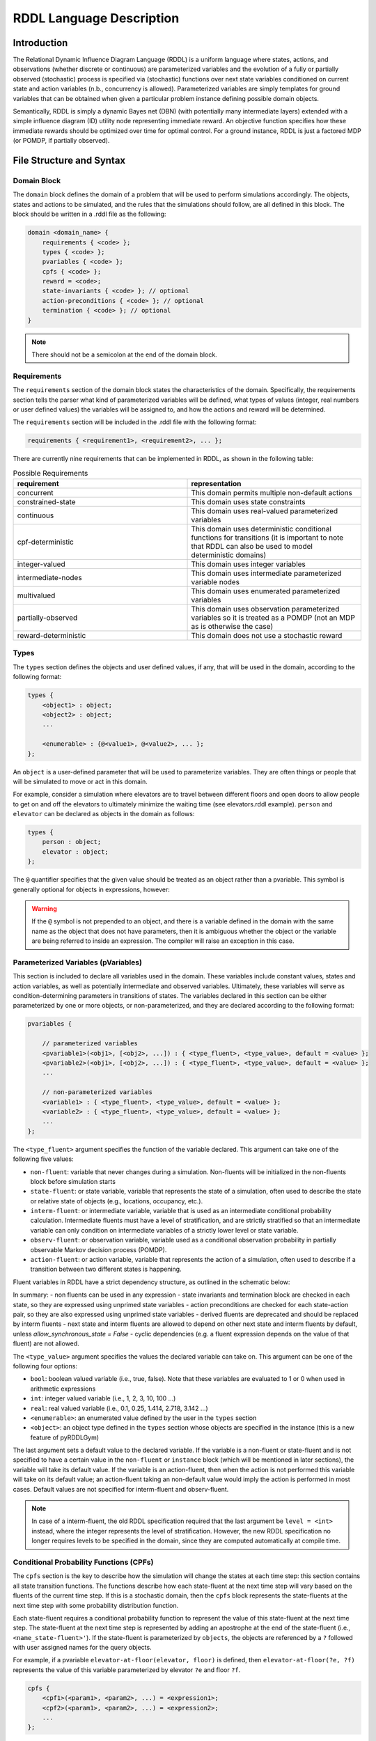 
RDDL Language Description
===============

Introduction
-------------------

The Relational Dynamic Influence Diagram Language (RDDL) is a uniform language 
where states, actions, and observations (whether discrete or continuous) are 
parameterized variables and the evolution of a fully or partially observed 
(stochastic) process is specified via (stochastic) functions over next state 
variables conditioned on current state and action variables (n.b., concurrency 
is allowed). Parameterized variables are simply templates for ground variables 
that can be obtained when given a particular problem instance defining possible 
domain objects. 

Semantically, RDDL is simply a dynamic Bayes net (DBN) 
(with potentially many intermediate layers) extended with a simple influence 
diagram (ID) utility node representing immediate reward. An objective function 
specifies how these immediate rewards should be optimized over time for optimal 
control. For a ground instance, RDDL is just a factored MDP (or POMDP, if 
partially observed).

File Structure and Syntax
-------------------

Domain Block
^^^^^^^^^^^^^^^^^^^

The ``domain`` block defines the domain of a problem that will be used to perform 
simulations accordingly. The objects, states and actions to be simulated, and the 
rules that the simulations should follow, are all defined in this block. 
The block should be written in a .rddl file as the following:
 
.. code-block:: shell

    domain <domain_name> {
        requirements { <code> };
        types { <code> };
        pvariables { <code> };
        cpfs { <code> };
        reward = <code>;
        state-invariants { <code> }; // optional
        action-preconditions { <code> }; // optional
        termination { <code> }; // optional
    }
    
.. note::
   There should not be a semicolon at the end of the domain block.

Requirements
^^^^^^^^^^^^^^^^^^^

The ``requirements`` section of the domain block states the characteristics of the 
domain. Specifically, the requirements section tells the parser what kind of 
parameterized variables will be defined, what types of values (integer, real 
numbers or user defined values) the variables will be assigned to, and how the 
actions and reward will be determined.

The ``requirements`` section will be included in the .rddl file with the following format:

.. code-block:: shell

    requirements { <requirement1>, <requirement2>, ... };

There are currently nine requirements that can be implemented in RDDL, as shown 
in the following table:

.. list-table:: Possible Requirements
   :widths: 60 60
   :header-rows: 1

   * - requirement
     - representation
   * - concurrent
     - This domain permits multiple non-default actions
   * - constrained-state
     - This domain uses state constraints
   * - continuous
     - This domain uses real-valued parameterized variables
   * - cpf-deterministic
     - This domain uses deterministic conditional functions for transitions (it is important to note that RDDL can also be used to model deterministic domains)
   * - integer-valued
     - This domain uses integer variables
   * - intermediate-nodes
     - This domain uses intermediate parameterized variable nodes
   * - multivalued
     - This domain uses enumerated parameterized variables
   * - partially-observed
     - This domain uses observation parameterized variables so it is treated as a POMDP (not an MDP as is otherwise the case)
   * - reward-deterministic
     - This domain does not use a stochastic reward

Types
^^^^^^^^^^^^^^^^^^^

The ``types`` section defines the objects and user defined values, if any, that will 
be used in the domain, according to the following format:

.. code-block:: shell

    types {
        <object1> : object;
        <object2> : object;
        ...

        <enumerable> : {@<value1>, @<value2>, ... };
    };

An ``object`` is a user-defined parameter that will be used to parameterize variables. 
They are often things or people that will be simulated to move or act in this domain. 

For example, consider a simulation where elevators are to travel between different 
floors and open doors to allow people to get on and off the elevators to 
ultimately minimize the waiting time (see elevators.rddl example). ``person``
and ``elevator`` can be declared as objects in the domain as follows:

.. code-block:: shell

    types {
        person : object;
        elevator : object;
    };

The ``@`` quantifier specifies that the given value should be treated as an object rather than a pvariable.
This symbol is generally optional for objects in expressions, however:

.. warning::
   If the ``@`` symbol is not prepended to an object, and there is a variable defined in the domain 
   with the same name as the object that does not have parameters, then it is ambiguous whether the 
   object or the variable are being referred to inside an expression. 
   The compiler will raise an exception in this case.

Parameterized Variables (pVariables)
^^^^^^^^^^^^^^^^^^^

This section is included to declare all variables used in the domain. 
These variables include constant values, states and action variables, as well as 
potentially intermediate and observed variables. 
Ultimately, these variables will serve as condition-determining parameters in 
transitions of states. 
The variables declared in this section can be either parameterized by one or more 
objects, or non-parameterized, and they are declared according to the following 
format:

.. code-block:: shell

    pvariables {
    
        // parameterized variables
        <pvariable1>(<obj1>, [<obj2>, ...]) : { <type_fluent>, <type_value>, default = <value> };
        <pvariable2>(<obj1>, [<obj2>, ...]) : { <type_fluent>, <type_value>, default = <value> };
        ...
        
        // non-parameterized variables
        <variable1> : { <type_fluent>, <type_value>, default = <value> };
        <variable2> : { <type_fluent>, <type_value>, default = <value> };
        ...
    };

The ``<type_fluent>`` argument specifies the function of the variable declared. 
This argument can take one of the following five values:

* ``non-fluent``: variable that never changes during a simulation. Non-fluents will be initialized in the non-fluents block before simulation starts
* ``state-fluent``: or state variable, variable that represents the state of a simulation, often used to describe the state or relative state of objects (e.g., locations, occupancy, etc.).
* ``interm-fluent``: or intermediate variable, variable that is used as an intermediate conditional probability calculation. Intermediate fluents must have a level of stratification, and are strictly stratified so that an intermediate variable can only condition on intermediate variables of a strictly lower level or state variable.
* ``observ-fluent``: or observation variable, variable used as a conditional observation probability in partially observable Markov decision process (POMDP).
* ``action-fluent``: or action variable, variable that represents the action of a simulation, often used to describe if a transition between two different states is happening.

Fluent variables in RDDL have a strict dependency structure, as outlined in the schematic below:

.. image:: rddlgraph.png
    :width: 600
    :alt: Dependencies between fluents in RDDL documents
 
In summary:
- non fluents can be used in any expression
- state invariants and termination block are checked in each state, so they are expressed using unprimed state variables
- action preconditions are checked for each state-action pair, so they are also expressed using unprimed state variables
- derived fluents are deprecated and should be replaced by interm fluents
- next state and interm fluents are allowed to depend on other next state and interm fluents by default, unless `allow_synchronous_state = False`
- cyclic dependencies (e.g. a fluent expression depends on the value of that fluent) are not allowed.

The ``<type_value>`` argument specifies the values the declared variable can take on. 
This argument can be one of the following four options:

* ``bool``: boolean valued variable (i.e., true, false). Note that these variables are evaluated to 1 or 0 when used in arithmetic expressions
* ``int``: integer valued variable (i.e., 1, 2, 3, 10, 100 ...)
* ``real``: real valued variable (i.e., 0.1, 0.25, 1.414, 2.718, 3.142 ...)
* ``<enumerable>``: an enumerated value defined by the user in the ``types`` section
* ``<object>``: an object type defined in the ``types`` section whose objects are specified in the instance (this is a new feature of pyRDDLGym)

The last argument sets a default value to the declared variable. 
If the variable is a non-fluent or state-fluent and is not specified to have a 
certain value in the ``non-fluent`` or ``instance`` block (which will be 
mentioned in later sections), the variable will take its default value. 
If the variable is an action-fluent, then when the action is not performed 
this variable will take on its default value; an action-fluent taking an non-default 
value would imply the action is performed in most cases. 
Default values are not specified for interm-fluent and observ-fluent.

.. note::
   In case of a interm-fluent, the old RDDL specification required that the last 
   argument be ``level = <int>`` instead, where the integer represents the level of stratification. 
   However, the new RDDL specification no longer requires levels to be specified in the domain, since they are 
   computed automatically at compile time.

Conditional Probability Functions (CPFs)
^^^^^^^^^^^^^^^^^^^

The ``cpfs`` section is the key to describe how the simulation will change the states 
at each time step: this section contains all state transition functions. 
The functions describe how each state-fluent at the next time step will vary based
on the fluents of the current time step. 
If this is a stochastic domain, then the ``cpfs`` block represents the state-fluents 
at the next time step with some probability distribution function. 

Each state-fluent requires a conditional probability function to represent the 
value of this state-fluent at the next time step. 
The state-fluent at the next time step is represented by adding an apostrophe 
at the end of the state-fluent (i.e., ``<name_state-fluent>'``). 
If the state-fluent is parameterized by ``objects``, the objects are referenced 
by a ``?`` followed with user assigned names for the query objects. 

For example, if a pvariable ``elevator-at-floor(elevator, floor)`` is defined, 
then ``elevator-at-floor(?e, ?f)`` represents the value of this variable 
parameterized by elevator ``?e`` and floor ``?f``.

.. code-block:: shell

    cpfs {
        <cpf1>(<param1>, <param2>, ...) = <expression1>;
        <cpf2>(<param1>, <param2>, ...) = <expression2>;
        ...
    };

The function can be constructed using various conditional expressions, logical 
and arithmetic operators, as well as probability distribution expressions. 
For example, the following code comes from the elevator control example:

.. code-block:: shell

    person-waiting-up'(?f) = 
        if (person-waiting-up(?f) ^ 
            ~exists_{?e: elevator} [elevator-at-floor(?e, ?f) ^ elevator-dir-up(?e) ^ ~elevator-closed(?e)])
        then true 
            else Bernoulli(ARRIVE-PARAM(?f));

where ``?f`` is a ``floor`` object and ``?e`` is an ``elevator`` object. 
This function assigns a value true to the next-time-step ``person-waiting-up``
state-fluent if there is already a person waiting and no elevator has arrived to 
load the person; otherwise there is a Bernoulli probability distribution with 
``ARRIVE-PARAM(?f)`` chance of a person arriving at the floor and setting the 
next-time-step ``person-waiting`` up state-fluent to be true. 
Evidently, this models the randomness of people arriving and waiting for an elevator.

.. warning::
   Cyclic dependencies between two or more CPFs, 
   or a CPF expression that refers to itself, 
   is strictly prohibited and will raise an exception.
   
The usage of all conditional expressions, logical and arithmetic operators, and 
probability distribution expressions will be described in a later section.

Reward
^^^^^^^^^^^^^^^^^^^

To properly know which action should be performed, an objective function is needed. 
This objective function is represented in the ``domain`` block as the ``reward``. 
The reward function should be designed such that the actions are taken to maximize 
the reward. 
This is done by assigning a value to reward using state-fluents, interm-fluents, 
or action-fluents with the following format:

.. code-block:: shell

    reward = <expression>;

where all conditions must remain true with respect to all actions taken during the simulation.

Action-Preconditions and State-Invariants
^^^^^^^^^^^^^^^^^^^

The ``action-preconditions`` block is used for specifying constraints that 
restrict single or joint action usage in a particular state and is only checked 
when an action is executed:

.. code-block:: shell

    action-preconditions {
        <condition1>;
        <condition2>;
        ...
    };

The ``state-invariants`` block is used for constraints that do not include any 
action-fluents and thus represent state property assertions that should never be violated. 
These constraints are checked in the initial state and every time a next state is reached.
The simulator should exit if a state-invariant is violated and hence the author 
should specify state-invariants as a way to verify expected domain properties.

.. code-block:: shell

    state-invariants {
        <condition1>;
        <condition2>;
        ...
    };


Termination
^^^^^^^^^^^^^^^^^^^

An Addition made to the RDDL language during the development of this infrastructure 
is the ``termination`` block.
This block is intended to specify terminal states in the MDP, 
which when reached the simulation will end.
A terminal state is a valid state of the MDP (to emphasize the difference from 
``state-invariants``).
An example of terminal state can be any state within the goal set for which the 
simulation should not continue, or a state where there are no possible actions
and the simulation should end.
E.g., hitting a wall when it is not allowed. When a terminal state is reached 
the state is returned from the environment and the ``done`` flag is returned as True.
The reward is handled independently by the reward function, thus if there is a 
specific reward for the terminal state, it should specified in the reward formula.
The termination block has the following syntax:

.. code-block:: shell

    termination {
        <terminal_condition1>;
        <terminal_condition2>;
        ...
    };

where ``<terminal_condition#>`` are boolean formulas.
The termination decision is a disjunction of all the conditions in the block 
(termination if at least one is True).

Non-fluents Block
^^^^^^^^^^^^^^^^^^^

The ``non-fluents`` block defines all objects need and all non-fluent variable 
values in a problem domain which is specified in the same block. 
The non-fluents block should have the following syntax:
 
.. code-block:: shell

    non-fluents <non-fluents_name> {
        domain = <domain_name>;
        objects {
            <object_name1> : {<obj1>, <obj2>, ... };
            <object_name2> : {<obj1>, <obj2>, ... };
            ...
        };

        non-fluents {
            <non-fluent1> = <value1>;
            <non-fluent2> = <value2>;
            ...
        };
    }

.. note::
   There should not be a semicolon at the end of the ``non-fluents`` block.

The ``objects`` section define all objects needed; these are grouped by types 
and listed in curly bracket. 
The ``non-fluents`` section lists all non-fluent variables that do not take 
their default values and assigns a value to them. 
If the ``non-fluent`` variable is parameterized by objects, simply state the 
parameters in parentheses after the non-fluent, e.g.:

.. code-block:: shell

    <non-fluent>(<obj1>, <obj2>, ...) = <value>;

``non-fluent`` variables in the domain that are not listed in this section will 
take their default value stated in the ``domain`` block.
For simplicity, assigning true to a bool type variable can be achieved by stating 
the name of the variable; similarly, assigning false to a bool type variable can 
be achieved by stating the name of the variable with an apostrophe after it, i.e.:

.. code-block:: shell

    bool_variable1; // same as bool_variable1 = true;
    bool_variable2'; // same as bool_variable2 = false;

Instance Block
^^^^^^^^^^^^^^^^^^^

The ``instance`` block defines a specific problem instance to be simulated, 
by stating the initial states, number of actions that can occur at a single time 
step (concurrently), as well as the horizon and the discount factor for MDP. 
It is also specified in this block which ``domain`` and ``non-fluents`` block this instance 
is referring to. 
The ``instance`` block should have the following syntax:

.. code-block:: shell

    instance <instance_name> {
        domain = <domain_name>;
        non-fluents = <non-fluents_name>;
        init-state {
            <state-fluent1> = <value1>;
            <state-fluent2> = <value2>;
            ...
        };
        max-nondef-actions = <int>;
        horizon = <int>;
        discount = <real>;
    }

.. note::
   There should not be a semicolon at the end of the ``instance`` block.

Any state-fluents that do not take their default value initially should be assigned 
a value in the ``init-state`` section. 
Similarly as in the ``non-fluent`` block, bool type variables can simply be assigned 
true by calling its name, and assigned false by adding an apostrophe. 
State-fluent variables in the domain that are not listed in this section 
will take their default value stated in the ``domain`` block.

The ``max-nondef-actions`` represents the maximum number of action-fluent there 
can be at a single time step that are not at their default values, or the maximum 
number of concurrent actions. Setting this parameter
to ``pos-inf`` will set the number of concurrent actions equal to the total number
of action-fluents.

The ``horizon`` and ``discount`` factor are parameters for MDP to work on this instance. 
``horizon`` is the total number of time steps that the instance will be simulated 
for (e.g., if horizon = 10, the instance will be simulated from time = 0 to time = 9). 

The ``discount`` represents how much more/less future rewards should be worth 
compared to the current reward. 
For example, if discount = 0.9, then 1 point of reward in two time steps after 
would have the same value as 1 * 0.9 * 0.9 = 0.81 point of reward currently. 

.. note::
   A discount factor of less than 1 means earlier rewards are preferred, a 
   discount factor of greater than 1 means later rewards are preferred, and a discount 
   factor of 1 means the reward should have no difference with respect to time.

Functions and Expressions
-------------------

As of the time of this writing, RDDL syntax supports the following mathematical
operations:

.. list-table:: Basic Math Functions
   :widths: 50 60
   :header-rows: 1

   * - RDDL syntax
     - description
   * - ``div[x, y]``
     - divides ``y`` by ``x``; arguments must be integer
   * - ``mod[x, y]``
     - returns ``x % y``; arguments must be integer
   * - ``min[x, y]``, ``max[x, y]``
     - the minimum and maximum, respectively, of ``x`` and ``y``
   * - ``abs[x]``
     - the absolute value of ``x``
   * - ``sgn[x]``
     - returns the sign of ``x``, e.g. ``1 if x > 0; -1 if x < 0; 0 if x == 0``
   * - ``round[x]``
     - rounds ``x`` to the nearest integer
   * - ``floor[x]``
     - the greatest integer less than ``x``
   * - ``ceil[x]``
     - the smallest integer greater than ``x``

the following exponential and logarithmic functions:

.. list-table:: Exponential and Logarithmic Functions
   :widths: 50 60
   :header-rows: 1
   
   * - RDDL syntax
     - description
   * - ``log[x, b]``
     - the logarithm of ``x`` with base ``b``
   * - ``ln[x]``
     - the natural logarithm of ``x``
   * - ``exp[x]``
     - the value ``e ^ x`` where ``e`` is Euler's constant
   * - ``pow[b, x]``
     - the value of ``b ^ x``
   * - ``sqrt[x]``
     - the square root of ``x``

and the following trigonometric functions:

.. list-table:: Trigonometric Functions
   :widths: 60 60
   :header-rows: 1
   
   * - RDDL syntax
     - description
   * - ``cos[theta]``, ``sin[theta]``, ``tan[theta]``
     - the cosine, sine and tangent, respectively, of ``theta``
   * - ``acos[theta]``, ``asin[theta]``, ``atan[theta]``
     - the arc cosine, sine and tangent, respectively, of ``theta``
   * - ``cosh[theta]``, ``sinh[theta]``, ``tanh[theta]``
     - the hyperbolic cosine, sine and tangent, respectively, of ``theta``

The new language specification also adds the following functions:

.. list-table:: New Functions
   :widths: 60 60
   :header-rows: 1
   
   * - RDDL syntax
     - description
   * - ``gamma[x]``, ``lngamma[theta]``
     - the gamma function, and the natural log of the gamma function, respectively, evaluated at ``x``
   * - ``hypot[x, y]``
     - the value of ``sqrt[pow[x, 2] + pow[y, 2]]``
     
Conditional Expressions
-------------------

Conditional expressions are necessary to give conditional dependencies to the 
state-action graphical model. These expressions are almost always necessary when 
writing conditional probability functions. Currently, RDDL support two types of 
conditional expressions: ``if-else`` and ``switch``.

Equality and Inequality Comparison Expressions
^^^^^^^^^^^^^^^^^^^

RDDL supports basic comparison expressions including equality (==), 
disequality (~=), and inequality comparisons (>, <, >=, <=). Equality (==) 
and disequality (~=) can be used between any identical range variables, while 
inequality comparisons (>, <, >=, <=) can be used between any numerically valued 
variables (real, int, and bool).

.. warning::
   Using any of the comparison operators on objects of different types, 
   or mixed object and primitive (e.g. real, int, bool) data types, will raise an 
   exception; this includes equality and disequality operators.
    
If-then-else
^^^^^^^^^^^^^^^^^^^

The ``if-then-else`` expressions is similar to any if expressions in other programing languages:
 
.. code-block:: shell

    if (<condition>) then <expression1> else <expression2>

If ``<condition>`` evaluates to true, ``<expression1>`` will be used; otherwise, ``<expression2>`` will be used. 
 
Each ``<expression>`` can also be an ``if-then-else`` expression, as shown 
in the following. Also note that in RDDL, parentheses ( ) and square brackets [ ] 
serve the same purpose of grouping and are interchangeable.

.. code-block:: shell

    if (<conditions1>) then [if (<conditions2>) then <expression2> else <expression1>] else <expression2>;
    if (<conditions1>) then <expression1> else if (<conditions2>) then <expression2> else <expression2>;

switch
^^^^^^^^^^^^^^^^^^^

The ``switch`` expression can be used if the argument involved in the desired 
conditions is an enumerated variable. The syntax of this expressions is

.. code-block:: shell

    switch (<argument>) {
        case @<value1> : <expression1>,
        case @<value2> : <expression2>,
        ...
        default : <default expression>;  // optional
    };
 
This allows RDDL to examine the value of ``<argument>`` first, then use the 
corresponding expression associated with that value.

.. note::
   Note that the default statement must be included if the cases are not exhaustive. 

.. warning::
   Multiple cases with the same case value, multiple default statements, 
   or non-exhaustive cases without a default statement, will raise an exception.

Logical Expressions
-------------------

RDDL supports the logical expressions AND (^), OR (|), NOT (~), IMPLIES (=>), and 
EQUIVALENCE (<=>) for boolean (binary) variables.

Additionally, RDDL supports the "for all" and "there exists" expressions.
The following expression returns true if for all possible (tuples of) objects, 
``<condition>`` evaluates to true. If there exists any possible (tuple of) objects 
that would cause ``<condition>`` to be false, the expression will return false:

.. code-block:: shell

    forall_{?<obj1>: <object1_name>, [?<obj2>: <object2_name>, ...]} [<condition>]

The following expression returns true if there exists any possible (tuple of) 
objects that would cause ``<condition>`` to be true. If for all possible (tuples of) 
objects, ``<condition>`` evaluates to false, the expression will return false:

.. code-block:: shell

    exists_{?<obj1>: <object1_name>, [?<obj2>: <object2_name>, ...]} [<condition>]

Arithmetic Operators and Aggregations
-------------------

RDDL supports basic binary arithmetic operations using typical symbols: 
ADD(+), SUBTRACT(-), MULTIPLY(*), and DIVIDE(/).

Arithmetic operations, or "aggregations", over a sequence of arguments
such as sum and product are also supported:

.. code-block:: shell

    sum_{?<obj1>: <object1_name>, [?<obj2>: <object2_name>, ...]} [<expression>]
    prod_{?<obj1>: <object1_name>, [?<obj2>: <object2_name>, ...]} [<expression>]

.. note::
   Unlike the old RDDL specification, it is now possible to aggregate over 
   enumerated (domain object) types in addition to instance-defined objects.

RDDL supports the following aggregations over types:

.. list-table:: Aggregations
   :widths: 60 60
   :header-rows: 1
   
   * - RDDL syntax
     - description
   * - ``sum_{...} [<expression>]``
     - the sum of ``<expression>``
   * - ``prod_{...} [<expression>]``
     - the product of ``<expression>``
   * - ``avg_{...} [<expression>]``
     - the arithmetic average of ``<expression>``
   * - ``minimum_{...} [<expression>]``
     - the minimum of ``<expression>``
   * - ``maximum_{...} [<expression>]``
     - the maximum of ``<expression>``

The new language extension now also supports ``argmin`` and ``argmin`` with the following
syntax:

.. code-block:: shell

    argmin_{?<obj>: <object_name>} [<expression>]
    argmax_{?<obj>: <object_name>} [<expression>]

The first (second) expression returns the index of the object ``<obj>`` that minimizes 
(maximizes) ``<expression>`` over all objects in ``<object_name>``. 

.. note::
   Unlike aggregations, ``argmax`` and ``argmin`` iterate over a single parameter only.

.. warning::
   It is required to put a pair of parentheses ``(...)`` or ``[...]`` 
   around each aggregation, to make sure the correct arithmetic order of operations 
   is been parsed by RDDL. Failure to do this could result in the parser silently
   compiling expressions that differ from their RDDL specification.

Probability Distributions
-------------------

CPFs assign value to next state variables using probability distributions. 
These probability distributions are expressed using keywords with parameters, 
where all parameters can be expressions.

Discrete Distributions
^^^^^^^^^^^^^^^^^^^

RDDL currently supports the following discrete (int, bool or enumerated values) probability distributions:

.. list-table:: Discrete Probability Distributions
   :widths: 100 60 60
   :header-rows: 1
   
   * - RDDL syntax
     - description
     - reparameterizable
   * - ``KronDelta(v)``
     - Places all probability mass on its discrete argument ``v``
     - Yes
   * - ``Bernoulli(p)``
     - Samples a boolean value with probability of true given by parameter ``p``; must have ``0 <= p <= 1``
     - Yes
   * - ``Discrete(<var_name>, p)``
     - Samples an enumerated value with probability vector ``p``; elements of ``p`` must be non-negative and sum to 1
   	 - Yes
   * - ``UnnormDiscrete(<var_name>, p)``
     - Same as ``Discrete``, except ``p`` needs to be only non-negative   
     - Yes
   * - ``Poisson(rate)``
     - Samples an integer value from a Poisson distribution with given rate parameter   
     - No
   * - ``Binomial(trials, p)``
     - Samples an integer value from a Binomial distribution with given number of trials and trial probability of success ``p``
     - No
   * - ``NegativeBinomial(successes, p)``
     - Samples an integer value from a Negative Binomial distribution with required number of successes and trial probability of success ``p``
     - No
   * - ``Geometric(p)``
     - Samples an integer value from a Geometric distribution with trial probability of success ``p``
     - Yes

In a ``Discrete`` probability distribution, the probability vector assign a 
probability density to each possible value of the enumerated variable, 
with the following format:

.. code-block:: shell

    Discrete(<variable_name>,
        @<value1> : <expression1>,
        @<value2> : <expression2>,
        ...
    )
    
The new RDDL also supports a more compact syntax for ``Discrete`` and ``UnnormDiscrete``,
which is similar to aggregation:

.. code-block:: shell

    Discrete_{?<value> : <variable_name>}( <expression>(?<value>) )
    UnnormDiscrete_{?<value> : <variable_name>}( <expression>(?<value>) )

where ``<expression>`` must be a real-valued expression or pVariable.

Continuous Distributions
^^^^^^^^^^^^^^^^^^^

RDDL also currently supports the following continuous (real values) probability distributions:

.. list-table:: Continuous Probability Distributions
   :widths: 100 60 60
   :header-rows: 1
   
   * - RDDL syntax
     - description
     - reparameterizable
   * - ``DiracDelta(v)``
     - Places all probability mass on its continuous argument ``v``
     - Yes
   * - ``Normal(mean, variance)``
     - Samples a continuous value from a Normal distribution with given mean and variance
     - Yes
   * - ``Uniform(lower, upper)``
     - Samples a real value from a Uniform distribution with given lower and upper bounds
     - Yes
   * - ``Exponential(scale)``
     - Samples a real value from an Exponential distribution with mean ``scale``
     - Yes
   * - ``Weibull(shape, scale)``
     - Samples a real value from a Weibull distribution with given shape and scale parameters
     - Yes
   * - ``Gamma(shape, scale)``
     - Samples a real value from a Gamma distribution with given shape and scale parameters
     - ``scale`` only
   * - ``Beta(a, b)``
     - Samples a real value from a Beta distribution with parameters ``a`` and ``b``
     - No
   * - ``Pareto(shape, scale)``
     - Samples a real value from a Pareto distribution with given shape and scale parameters
     - Yes
   * - ``Student(df)``
     - Samples a real value from a Student-t distribution with zero mean, unit scale and degrees of freedom ``df``
     - No
   * - ``Gumbel(mean, scale)``
     - Samples a real value from a Gumbel distribution with given mean and scale parameters
     - Yes
   * - ``Laplace(mean, scale)``
     - Samples a real value from a Laplace distribution with given mean and scale parameters
     - Yes
   * - ``Cauchy(mean, scale)``
     - Samples a real value from a Cauchy distribution with given mean and scale parameters
     - Yes
   * - ``Gompertz(shape, scale)``
     - Samples a real value from a Gompertz distribution with given shape and scale parameters
     - Yes
   * - ``ChiSquare(df)``
     - Samples a real value from a Chi-Square distribution with degrees of freedom ``df``
     - No
   * - ``Kumaraswamy(a, b)``
     - Samples a real value from a Kumaraswamy distribution with parameters ``a`` and ``b``; this is a reparameterizable analogue of the Beta distribution
     - Yes

New Language Features
-------------------

Nested pVariables
^^^^^^^^^^^^^^^^^^^

Another new language feature of RDDL is the ability to nest pVariable calculations. This offers
much greater expressiveness of the RDDL language and allows much more complex reasoning
to be carried out using enumerated values. The following is valid syntax

.. code-block:: shell

    <pvar_1>(..., <pvar_2>(?<value_1>, ?<value_2>, ...), 
             <pvar_3>(?<value_1>, ?<value_2>, ...), ..., ?<value1>, ?<value_2>, ...)

provided the types of ``?<value_#>`` match the definition of ``?<pvar_#>`` in the ``pvariables`` block.

Nesting can also be performed to arbitrary depth, i.e.

.. code-block:: shell

    <pvar_1>(<pvar_2>(... <pvar_n>(<?value_1>, ...) ...))
    
provided the types of the variables are correct.

Finally, it is possible to use a combination of enumerated values, objects and other pVariables as parameters
when evaluating a pVariable

.. code-block:: shell

    <pvar>(<pvar_as_parameter>([?<object1>, ...]), @<enum_value>, ?<object>)
    
as long as ``@<enum_value>``, ``?<object>`` and ``<pvar_as_parameter>`` types match
what is required by the outer ``<pvar>``.

Multivariable Distributions
^^^^^^^^^^^^^^^^^^^

The new RDDL syntax now supports sampling from some well-known multivariable probability distributions.
For example, a Dirichlet distribution with parameter vector "alpha"
can be parameterized by a pVariable ``alpha`` that takes at least one enumerated value. 
The syntax to sample from this distribution and assign it to a CPF is

.. code-block:: shell

    <cpf>(?<value>) = Dirichlet[?<value>]( alpha(_) );

where ``cpf`` is the name of a CPF (e.g., state-fluent, interm-fluent), 
``_`` indicates the argument of ``alpha`` that describes where the parameter vector
of the Dirichlet distribution is described, and ``[?<value>]`` indicates which 
parameter of ``<cpf>`` is to receive the sample from this distribution.

.. warning::
   Unlike the single-variable distributions, samples from 
   multivariable distributions must be assigned to CPFs directly 
   (e.g. cannot be nested inside other expressions). 
   Furthermore, their parameters cannot be compound expressions either, 
   but can refer to any valid CPF.

It is also possible to include an arbitrary number of other parameters from the 
``<cpf>`` in "alpha", e.g. the following could be valid syntax:

.. code-block:: shell

    <cpf>(?<value1>, ?<value2>) = Dirichlet[?<value1>]( alpha(?<value2>, _) );
	<cpf>(?<value1>, ?<value2>) = Dirichlet[?<value1>]( alpha(_, ?<value2>) );
	
provided the types of the required and given arguments in ``alpha`` match. These
examples could be seen as "batched" sampling, where the parameter ``?<value2>`` 
not corresponding to the sampled dimension specifies a single sample in the "batch".

In a similar way, new RDDL also provides a syntax for the Multinomial distribution
with given trials ``trials`` and probabilities ``p``

.. code-block:: shell

    <cpf>(?<value>) = Multinomial[?<value>]( trials, p(_) );

the multivariate normal with mean ``mean`` and covariance ``cov``

.. code-block:: shell

    <cpf>(?<value>) = MultivariateNormal[?<value>]( mean(_), cov(_, _) );

and the multivariate Student-t with mean ``mean``, Sigma matrix ``sigma`` and
degrees of freedom ``df``

.. code-block:: shell

    <cpf>(?<value>) = MultivariateStudent[?<value>]( mean(_), sigma(_, _), df );


Matrix Operations on pVariables
^^^^^^^^^^^^^^^^^^^

The new RDDL language allows for matrix linear algebra to be performed over pVariables,
as if they were matrices. For example, the determinant of the matrix described by 
an expression ``<expression>`` parameterized by (at least) two values can be written as

.. code-block:: shell

    det_{?<value1> : <variable_name1>, ?<value2> : <variable_name2>} <expression>( ?<value1>, ?<value2> )
    
which can be viewed roughly as an aggregation over two variables, corresponding to row and column.
As with vectorized sampling, it is also possible to incorporate variables from 
the outer scope to serve as "batch" dimensions, i.e.

.. code-block:: shell

    det_{?<value1> : <variable_name1>, ?<value2> : <variable_name2>} <expression>( ?<value1>, ?<value2>, ?<value3>, ... )

The syntax for computing the matrix inverse and pseudo-inverse of ``<expression>`` is

.. code-block:: shell

    inverse[ row=?<value1>, col=?<value2> ] <expression>( ?<value1>, ?<value2> )
    pinverse[ row=?<value1>, col=?<value2> ] <expression>( ?<value1>, ?<value2> )

Similar to vectorized sampling, these operations produce a matrix rather than a scalar,
so ``?<value1>`` and ``?<value2>`` must be variables defined in the outer scope 
into which the inverse matrix will be assigned. Also, to break ambiguity between
which of ``?<value1>`` and ``?<value2>`` corresponds to the row and column dimensions
of ``<expression>``, they must be explicitly assigned to the row and column dimensions as
in the code above, i.e. ``?<value1>`` runs over the rows and 
``?<value2>`` runs over the columns of the "matrix" produced by ``<expression>``. 
As with determinant, this calculation can be "batched" if ``<expression>`` is 
appropriately parameterized by other variables from the outer scope.
